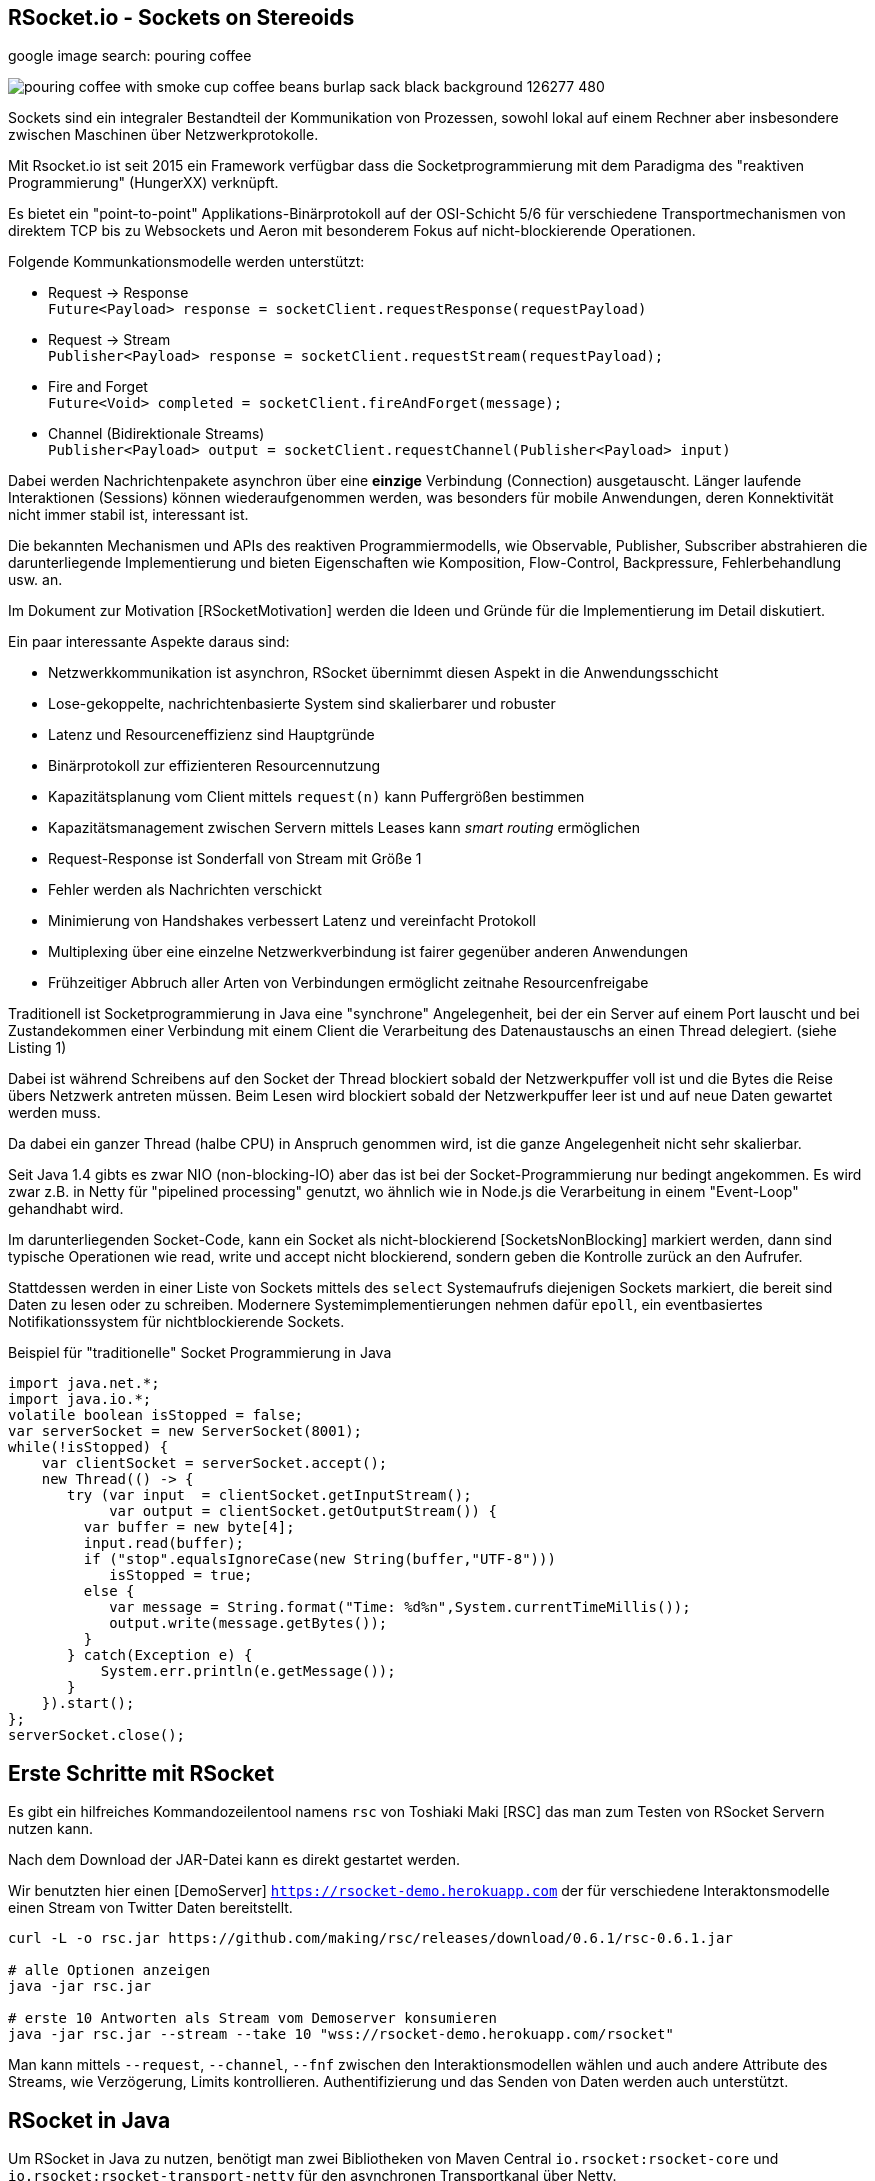 == RSocket.io - Sockets on Stereoids
:author: Michael Hunger, Michael Simons

google image search: pouring coffee

image::https://image.freepik.com/free-photo/pouring-coffee-with-smoke-cup-coffee-beans-burlap-sack-black-background_126277-480.jpg[]

Sockets sind ein integraler Bestandteil der Kommunikation von Prozessen, sowohl lokal auf einem Rechner aber insbesondere zwischen Maschinen über Netzwerkprotokolle.

Mit Rsocket.io ist seit 2015 ein Framework verfügbar dass die Socketprogrammierung mit dem Paradigma des "reaktiven Programmierung" (HungerXX) verknüpft.

Es bietet ein "point-to-point" Applikations-Binärprotokoll auf der OSI-Schicht 5/6 für verschiedene Transportmechanismen von direktem TCP bis zu Websockets und Aeron mit besonderem Fokus auf nicht-blockierende Operationen.

Folgende Kommunkationsmodelle werden unterstützt:

* Request -> Response +
`Future<Payload> response = socketClient.requestResponse(requestPayload)`
* Request -> Stream +
`Publisher<Payload> response = socketClient.requestStream(requestPayload);`
* Fire and Forget +
`Future<Void> completed = socketClient.fireAndForget(message);`
* Channel (Bidirektionale Streams) +
`Publisher<Payload> output = socketClient.requestChannel(Publisher<Payload> input)`

Dabei werden Nachrichtenpakete asynchron über eine *einzige* Verbindung (Connection) ausgetauscht.
Länger laufende Interaktionen (Sessions) können wiederaufgenommen werden, was besonders für mobile Anwendungen, deren Konnektivität nicht immer stabil ist, interessant ist.

Die bekannten Mechanismen und APIs des reaktiven Programmiermodells, wie Observable, Publisher, Subscriber abstrahieren die darunterliegende Implementierung und bieten Eigenschaften wie Komposition, Flow-Control, Backpressure, Fehlerbehandlung usw. an.

Im Dokument zur Motivation [RSocketMotivation] werden die Ideen und Gründe für die Implementierung im Detail diskutiert.

Ein paar interessante Aspekte daraus sind:

* Netzwerkkommunikation ist asynchron, RSocket übernimmt diesen Aspekt in die Anwendungsschicht
* Lose-gekoppelte, nachrichtenbasierte System sind skalierbarer und robuster
* Latenz und Resourceneffizienz sind Hauptgründe
* Binärprotokoll zur effizienteren Resourcennutzung
* Kapazitätsplanung vom Client mittels `request(n)` kann Puffergrößen bestimmen
* Kapazitätsmanagement zwischen Servern mittels Leases kann _smart routing_ ermöglichen
* Request-Response ist Sonderfall von Stream mit Größe 1
* Fehler werden als Nachrichten verschickt
* Minimierung von Handshakes verbessert Latenz und vereinfacht Protokoll
* Multiplexing über eine einzelne Netzwerkverbindung ist fairer gegenüber anderen Anwendungen
* Frühzeitiger Abbruch aller Arten von Verbindungen ermöglicht zeitnahe Resourcenfreigabe

Traditionell ist Socketprogrammierung in Java eine "synchrone" Angelegenheit, bei der ein Server auf einem Port lauscht und bei Zustandekommen einer Verbindung mit einem Client die Verarbeitung des Datenaustauschs an einen Thread delegiert. (siehe Listing 1)

Dabei ist während Schreibens auf den Socket der Thread blockiert sobald der Netzwerkpuffer voll ist und die Bytes die Reise übers Netzwerk antreten müssen.
Beim Lesen wird blockiert sobald der Netzwerkpuffer leer ist und auf neue Daten gewartet werden muss.

Da dabei ein ganzer Thread (halbe CPU) in Anspruch genommen wird, ist die ganze Angelegenheit nicht sehr skalierbar. 

Seit Java 1.4 gibts es zwar NIO (non-blocking-IO) aber das ist bei der Socket-Programmierung nur bedingt angekommen.
Es wird zwar z.B. in Netty für "pipelined processing" genutzt, wo ähnlich wie in Node.js die Verarbeitung in einem "Event-Loop" gehandhabt wird.

Im darunterliegenden Socket-Code, kann ein Socket als nicht-blockierend [SocketsNonBlocking] markiert werden, dann sind typische Operationen wie read, write und accept nicht blockierend, sondern geben die Kontrolle zurück an den Aufrufer.

Stattdessen werden in einer Liste von Sockets mittels des `select` Systemaufrufs diejenigen Sockets markiert, die bereit sind Daten zu lesen oder zu schreiben.
Modernere Systemimplementierungen nehmen dafür `epoll`, ein eventbasiertes Notifikationssystem für nichtblockierende Sockets.

////
ep = epoll_create(size)
epoll_ctl(ep,  add/remove/modify, socketDescriptor, notify-on-these-events)
while (true) {
   // check for sockets that are ready for read/write
   // times out in a few ms
   epoll_wait(ep, &events, timeout, &sockets);
}

Create a socket
Mark it as non-blocking (this will make even the accept call non-blocking)
Bind it to an address
Listen on the socket
Create an epoll instance
Add your socket to the epoll instance (this way the incoming requests can be monitored through event notification)
Create a read event queue
Create threads for processing tasks from read queue
Create a write event queue
Create threads for processing tasks in the write queue
Wait for events on epoll instance in a loop
For incoming requests events
  . call accept
  . mark the accepted socket as non-blocking
  . add it to the epoll instance for monitoring
For read events, push the file descriptor and user data to read event queue
For write events, push the file descriptor and user data to write event queue
For close events, remove the file descriptor from the epoll instance
////

////
Im Vergleich der Socket-Programmierung (Pseudocode) wird deutlich, wie sich die beiden Ansätze unterscheiden.

.Blockierender Server (Pseudocode)
----
serverSocket = socket(AF_INET, SOCK_STREAM, TCP)
bind(serverSocket, host, port)
listen(serverSocket, queueSize)
while (true) {
   // accept ist blockierend
   clientSocket = accept(serverSocket, &clientInfo)
   // read ist blockierend
   bytesRead = read(clientSocket, buffer)
   // write ist blockierend
   write(clientSocket, buffer, bytes)
}
----

.Nichtblockierender, asynchroner Server (Pseudocode)
----
serverSocket = socket(AF_INET, SOCK_STREAM, TCP)
// setze Socket auf non-blocking
fnctl(serverSocket, F_SETFL, O_NONBLOCK)
bind(serverSocket, host, port)
listen(serverSocket, queueSize)
sockets_set = fd_set(sockets)
select(sockets_set)
for (s in socket_set where is_available(s)) {
   read(s)
   // oder write(s)
}
----
////
////
By setting the O_NONBLOCK flag on a file descriptor, we instruct the system calls to return with an indication that it is yet to complete its work, instead of just waiting. In this way, it can continue to serve other clients, and finish the remaining task whenever the socket is ready to be served again.


////

.Beispiel für "traditionelle" Socket Programmierung in Java
[source,java]
----
import java.net.*;
import java.io.*;
volatile boolean isStopped = false;
var serverSocket = new ServerSocket(8001);
while(!isStopped) {
    var clientSocket = serverSocket.accept();
    new Thread(() -> {
       try (var input  = clientSocket.getInputStream();
            var output = clientSocket.getOutputStream()) {
         var buffer = new byte[4];
         input.read(buffer);
         if ("stop".equalsIgnoreCase(new String(buffer,"UTF-8"))) 
            isStopped = true;
         else {
            var message = String.format("Time: %d%n",System.currentTimeMillis());
            output.write(message.getBytes());
         }
       } catch(Exception e) {
           System.err.println(e.getMessage());
       }
    }).start();
};
serverSocket.close();
----

== Erste Schritte mit RSocket 

Es gibt ein hilfreiches Kommandozeilentool namens `rsc` von Toshiaki Maki [RSC] das man zum Testen von RSocket Servern nutzen kann.

Nach dem Download der JAR-Datei kann es direkt gestartet werden.

Wir benutzten hier einen [DemoServer] `https://rsocket-demo.herokuapp.com` der für verschiedene Interaktonsmodelle einen Stream von Twitter Daten bereitstellt.

----
curl -L -o rsc.jar https://github.com/making/rsc/releases/download/0.6.1/rsc-0.6.1.jar

# alle Optionen anzeigen
java -jar rsc.jar 

# erste 10 Antworten als Stream vom Demoserver konsumieren
java -jar rsc.jar --stream --take 10 "wss://rsocket-demo.herokuapp.com/rsocket"
----

Man kann mittels `--request`, `--channel`, `--fnf` zwischen den Interaktionsmodellen wählen und auch andere Attribute des Streams, wie Verzögerung, Limits kontrollieren.
Authentifizierung und das Senden von Daten werden auch unterstützt.

== RSocket in Java

Um RSocket in Java zu nutzen, benötigt man zwei Bibliotheken von Maven Central `io.rsocket:rsocket-core` und `io.rsocket:rsocket-transport-netty` für den asynchronen Transportkanal über Netty.

====
RSocket in Java benutzt die Project-Reactor Bibliothek von VMWare für reaktive Implementierung, daher werden `Mono` und `Flux` auch direkt in der API verwendet.

Dabei stellt ein `Flux<T>` einen reaktive Quelle von Nachrichten `T` dar, und bietet viele Operationen (`map, filter, ...`) darauf an. 
Ein `Mono<T>` beinhaltet dagegen maximal ein Element.

// Die beiden anderen reaktiven Bibliotheken - SmallRye Mutiny und RX Java 2 - stellen Adapter-Typen für Project-Reactor zur Verfügung bzw. können mit den Interfaces der Reactive-Streams-API umgehen.
====

Damit können dann Client und Server-Anwendungen implementiert werden. 
Unser Beispiel-Client ist das Äquivalent des `rsc` Aufrufes.

.RSocket-Java Client
[source,java]
----
// io.rsocket:rsocket-core:1.0.2
// io.rsocket:rsocket-transport-netty:1.0.2

var demoServer = URI.create("wss://rsocket-demo.herokuapp.com/rsocket");
// Adresse für die Transportschicht
var ws = WebsocketClientTransport.create(demoServer);
// Cient verbinden, hier blockierend, normalerweise asynchron
var client = RSocketConnector.connectWith(ws).block();

var payload = DefaultPayload.create("peace");
// Stream anfordern
Flux<Payload> s = client.requestStream(payload);

// Wir brauchen eine Barriere, die solange blockiert, bis
// der Stream fertig ist.
var latch = new CountDownLatch(1);

// 10 Elemente empfangen und als UTF-8 Strings ausgeben
s.take(10)
   // Barriere öffnen, sobald der Stream "fertig" ist
   .doOnComplete(latch::countDown) 
   // Ohne subscription fließen keine Daten.
   .subscribe(p -> System.out.println(p.getDataUtf8())); 

// Ohne Barriere wäre das Programm vor dem Stream zu Ende.
latch.await();

client.dispose();
----

== Server

====
In den folgenden Beispielen wird zusätzlich das [ReactorTest] Modul (`io.projectreactor:reactor-test:3.3.9.RELEASE`), ebenfalls aus Project-Reactor benutzt.

Es stellt einen Step-Verifier zur Verfügung, der explizite, blockierende Calls vermeidet und so gar nicht erst in Versuchung führt, doch wieder blockierenden Code zu Schreiben.
====

Der Server ist ein generischer RSocket Server, dem über einen `SocketAcceptor` eine Implementierung von `RSocket` mitgebeben wird, einem Interface, dass die verschiedenen Kommunikationsarten unterstützt.
Standardmässig sind diese über `default` NO-OP-Methoden vorimplementiert.
Der RSocketServer wird dann an ein oder mehrere Transportmechanismen und Adressen gebunden und steht asynchron bereit.

[source,java]
----
RSocketServer.create(SocketAcceptor.with(new RSocket(){}))
      .bind(TcpServerTransport.create("localhost", 7000))
      .block();
----

Für einen echten Server, der auch etwas tut, müssen wir das Interface natürlich implementieren.
Zuerst einmal für ein simples Echo Request-Response.

== Request Response

Die `Payload` Klasse kapselt binäre Daten in RSocket über `ByteBuffer`, `byte-Arrays` oder Netty's `ByteBuf`, für Strings gibt es Hilfsmethoden in `DefaultPayLoad`.
Damit können diese ggf. bereitgestellt werden ohne, dass Kopien angelegt werden müssen.

.Request Response Server
[source,java]
----
public class Server {
	public static void main(String...a) {
		var handler = new RSocket() {
			// Mono statt Flux -> einzelne Antwort (Response)
			@Override
			public Mono<Payload> requestResponse(Payload payload) {
				try {
					// Hilfsmethode um String aus Binärdaten zu erzeugen
					var text = payload.getDataUtf8();
               var response = text.substring(1).toUpperCase();
					// Und als Echo zurückgeben
					return Mono.just(DefaultPayload.create(response));
				} catch (Exception x) {
					// Fehler werden auch als Nachricht zurückgeschickt
					return Mono.error(x);
				}
			}
		};

		RSocketServer.create(SocketAcceptor.with(handler))
			.bind(TcpServerTransport.create("localhost", 7000))
			.onClose().block(); // Starte den Server
	}
}
----

Unser Client ist auch nicht kompliziert, er konstruiert einen `RSocket`, über die dann beliebig viele Nachrichten fliessen können.

.Request-Response Client
[source,java]
----
var socket = RSocketConnector.create()
   .connect(TcpClientTransport.create("localhost", 7000))
   .block();

var text = "Hello RSocket!";

socket.requestResponse(DefaultPayload.create(text))
   .map(Payload::getDataUtf8)
   .log()
   .as(StepVerifier::create)
   .expectNextCount(1)
   .verifyComplete();

socket.requestResponse(DefaultPayload.create(""))
   .doOnError(System.err::println)
   .as(StepVerifier::create)
   .expectError()
   .verify();

socket.dispose();
----

Wenn wir unserer Server mit einem leeren String aufrufen, führt das zu einem Fehler, der im Client mittels `onError` behandelt wird.

----
[reactor-tcp-epoll-2] INFO reactor.Mono.Map.1 - onNext(ELLO RSOCKET!)
[reactor-tcp-epoll-2] INFO reactor.Mono.Map.1 - onComplete()

[reactor-tcp-epoll-2] ERROR reactor.Mono.Map.2 - onError(ApplicationErrorException (0x201): begin 1, end 0, length 0)
[reactor-tcp-epoll-2] ERROR reactor.Mono.Map.2 - 
ApplicationErrorException (0x201): begin 1, end 0, length 0
	at io.rsocket.exceptions.Exceptions.from(Exceptions.java:76)
	at io.rsocket.core.RSocketRequester.handleFrame(RSocketRequester.java:245)
	at io.rsocket.core.RSocketRequester.handleIncomingFrames(RSocketRequester.java:195)
	at reactor.core.publisher.LambdaSubscriber.onNext(LambdaSubscriber.java:160)
----

== Request Stream

Request-Stream ist der Interaktionsmodus, der im reaktiven Umfeld bevorzugt wird.
Dann wird kein `Mono` sondern ein `Flux<Payload>` zurückgeliefert.

In unserem Fall zerlegen wir den String in seine Bestandteile und geben diese als sortierten Stream zurück.
Das folgende Listing zeigt nur noch den Handler, nicht mehr den orchestrierenden Code.

[source,java]
----
var handler = new RSocket() {
	@Override
	public Flux<Payload> requestStream(Payload payload) {
		return Flux.fromStream(
			payload.getDataUtf8().chars().sorted()
				.mapToObj(Character::toString))
			.map(DefaultPayload::create);
	}
};
----

Der Client sieht fast genauso aus wie vorher, wir transformieren nur den empfangenen Flux wieder zurück in einen String.

[source,java]
----
socket
	.requestStream(DefaultPayload.create(text))
	.map(Payload::getDataUtf8)
	.log()
	.collectList()
	.map(chars -> String.join("", chars))
	.as(StepVerifier::create)
	.expectNext(" !HRSceeklloot")
	.verifyComplete();
----

Das Ergebnis von `Hello RSocket!` ist dann: ` !HRSceeklloot`, passend zu Halloween.

== Fire and Forget

Informative Nachrichten auf deren Ergebnis man nicht warten will, und die auch mal verloren gehen können, wie Status- oder Metrikinformationen können sehr effizient gehandhabt werden, da der komplette Rückkanal eingespart wird.

.Fire and Forget Server
[source,java]
----
var handler = new RSocket() {

	SubmissionPublisher<Payload> eventPublisher = new SubmissionPublisher<>();

	@Override
	public Mono<Void> fireAndForget(Payload payload) {
		System.err.printf("Received fire-and-forget %d%n",payload.getData().getInt());
		// weiterleiten, z.B. zu Event Benachrichtigungen
		eventPublisher.submit(payload);
		return Mono.empty();
	}
};
----

Im Client ist ähnlich wie bisher die entsprechende Methode des RSocketClient interfaces aufzurufen.

.Fire and Forget Client
[source,java]
----
var socket = RSocketConnector.create()
   .connect(TcpClientTransport.create("localhost", 7000))
   .block();

var random = ThreadLocalRandom.current();
var data = IntStream.generate(random::nextInt).boxed();

// Buffer für ein Integer 
ByteBuffer buffer = ByteBuffer.allocate(4); 
Flux.fromStream(data)
    // Alle 50 millisekunden werden zufällige Daten geschickt
   .delayElements(Duration.ofMillis(50))
   .take(25)
   .log()
   .map(num -> buffer.clear().putInt(num).rewind())
   .map(buf -> DefaultPayload.create(buf))
   .flatMap(socket::fireAndForget)
   .as(StepVerifier::create)
   // Wir können nichts erwarten, da `fireAndForget` leere Monos zurück gibt.
   .verifyComplete();

socket.dispose();
----

== Bidirektionaler Channel

Der bidirektionale Kanal ist eine wichtige Neuerung in RSocket, die es erlaubt auf nur einer Connection die asynchrone Kommunikation zwischen Client und Server zu multiplexen.

Dazu wird eine `requestChannel` Methode in unserem Server-Interface implementiert, die entsprechende streaming Interfaces als Parameter `Publisher<Payload>` und Rückgabetyp `Flux<Payload>` haben.

Im Parameter werden die Nachrichten vom Client zur Verfügung gestellt, die Rückkanäle werden pro Client verwaltet und für die Dauer der Sitzung im Server gehalten.

.Channel-Server
[source,java]
----
ChannelController channelController = new ChannelController();

@Override
public Flux<Payload> requestChannel(Publisher<Payload> client) {
   Flux.from(client)
            .subscribe(channelController::processPayload);
   return Flux.from(channelController);
}

static class ChannelController implements Publisher<Payload> {
   List<Subscriber<? super Payload>> clients = new ArrayList<>();

   @Override
   public void subscribe(Subscriber<? super Payload> subscriber) {
         clients.add(subscriber);
   }

   public void processPayload(Payload payload) {
         System.out.println("received payload = " + payload.getDataUtf8());
         clients.forEach(s -> s.onNext(payload));
   }
}
----

Der Client sieht ähnlich aus, nur dass er im `requestChannel` einen `Publisher` übergeben bekommt, der den Kanal zum Server repräsentiert und an den Daten geschickt werden können, sobald die Anmeldung erfolgt ist.

Der Rückgabewert  `Flux<Payload>` der Methode stellt den Rückkanal dar, über den der Client die Nachrichten vom Server bekommt, die dann mit einem `Subscriber` in `onSubscribe, onNext, onError, onComplete` Methoden verarbeitet werden können.

[source,java]
----
var name = "Client " + Instant.now();
System.out.println("I am client "+name);
var socket = RSocketConnector
         .connectWith(TcpClientTransport.create("localhost", 7000))
         .block();

var subscription = socket.requestChannel(new Publisher<Payload>() {
   @Override
   public void subscribe(Subscriber<? super Payload> subscriber) {
         var rnd = ThreadLocalRandom.current();
         var stream = IntStream.generate(() -> rnd.nextInt(10)).boxed();
         Flux.fromStream(stream)
               .take(10)
               .delayElements(Duration.ofMillis(1000))
               .log()
               .map(i -> DefaultPayload.create(String.format("%s: %d", name, i)))
               .subscribe(subscriber);

   }
})
// Empfangene Daten
.subscribe(p -> System.out.println("[" + name + "] received " + p.getDataUtf8()));

System.out.println("Hit return to stop client");
System.in.read();
subscription.dispose();
socket.dispose();
----

////
The requestChannel handler has Payload streams for both input and output. The Publisher<Payload> input parameter is a stream of payloads received from the client. As they arrive, these payloads are passed to the gameController::processPayload function.

In response, we return a different Flux stream back to the client. This stream is created from our gameController, which is also a Publisher.
////

== Spring und RSocket

Da RSocket auf Reactor basiert und VMWare/Pivotal auch stark in der RSocket Implementierung involviert waren, wundert es nicht, dass das Spring Framework mit Spring Boot, eine RSocket Implementierung von Hause aus mitbringt.

Man kann sich bei https://start.spring.io die Demo-Anwendung mit RSocket als Dependency zusammenklicken und herunterladen.
Das fügt `spring-boot-starter-rsocket` hinzu, der die RSocket Bibliotheken und Spring Integration bereitstellt.

Wir benötigen noch eine Konfiguration in `application.properties`

.application.properties
[source,conf]
----
spring.rsocket.server.port=7000
spring.main.lazy-initialization=true
----

Für den Server reicht ein `Controller`, der über die `MessageMapping` Annotation eine RSocket Route `rsocket-test` implementiert.
Somit können innerhalb eines Servers mehrere Routen existieren.
Da sowohl Parameter als auch Rückgabewert einfache `Message` Typen sind, ist dies ein Request-Response Endpunkt, als Serialisierung wird JSON genutzt.

.RSocket Spring Controller
[source,java]
----
// Message Java Bean
class Message {
   private String text;
   public void setText(String text) { this.text = text; }
   public String getText() { return text; }
}

@Controller
public class RSocketController {
    private final Log log = LogFactory.getLog(RSocketController.class);

    @MessageMapping("rsocket-test")
    Message requestResponse(Message request) {
        log.info("Received request-response request: " + request.getText());
        var response = new Message();
        response.setText(request.getText().toUpperCase());
        return response;
    }
}
----

Der Server wird als Spring-Boot Anwendung ausgeführt und kann mittels `rsc` oder anderen RSocket Clients getestet werden.

----
./mvnw spring-boot:run

java -jar rsc.jar -d'{"text":"Hello Spring"}' --route rsocket-test  tcp://localhost:7001
{"text":"HELLO SPRING"}
----

////
== Multi-User-Dungeon

Als ein letztes Beispiel sei ein textbasiertes Multi-User-Rollenspiel (MUD), wie das bekannte deutsche MorgenGrauen (mg.mud.de) konzipiert, dass seine Daten in einer Neo4j Datenbank hält.

Der Client nimmt Befehle vom Spieler entgegen und schickt sie an den Server.
Gleichzeitig erhält er Statusmeldungen und Aktivitäten anderer Spieler als Stream vom Server.

Client-Befehle sind `schau`, `sage: text` und die Himmelsrichtungen, um sich in der Welt zu bewegen.

Jeder Raum hat eine ID und eine Beschreibung als Attribute, die Himmelsrichtungen sind als Beziehungen auf andere Räume abgebildet.

----
(:Room {id:"gilde",desc:"Du stehst in der Abenteurergilde"})-[:NORDEN]->
(:Room {id:"pv_3", desc:"Vor der Gilde in Port Vain"})
----

////


== RSocket in anderen Frameworks

Für andere populäre Frameworks wie Quarkus und Micronaut ist RSocket auf der Feature-Request Liste und leider noch nicht verfügbar.

Um entfernte Methodenaufrufe (RPC) über RSocket abzuwickeln gibt es ein dediziertes Modul [RSocket-RPC], das diese Funktionalität mit einer Protobuf Serialisierung implementiert.

Eine umfangreiche Liste anderer Bibliotheken und Integrationen ist unter [RSocket Ressourcen] verfügbar.

Vielen Dank an Michael Simons für das Feedback und die Hilfe mit den Code Beispielen.

== Referenzen

* [Demo Repository] https://github.com/jexp/javaspektrum/tree/master/rsocket
* rsocket.io
* [Rsocket-Java] https://github.com/rsocket/rsocket-java
* [DemoServer] https://github.com/rsocket/rsocket-demo
* [RSocketMotivation] https://rsocket.io/docs/Motivations
* [Baeldung] https://www.baeldung.com/rsocket
* [RSocket-RPC] https://github.com/rsocket/rsocket-rpc-java
* [RSocketSpring] https://spring.io/blog/2020/03/02/getting-started-with-rsocket-spring-boot-server
* [RSocketSpringChannels] https://spring.io/blog/2020/04/06/getting-started-with-rsocket-spring-boot-channels
* [RSocketSpringVideo] https://www.youtube.com/watch?v=iSSrZoGtoSE
* [RSocket-RPC-Spring] https://grapeup.com/blog/reactive-service-to-service-communication-with-rsocket-abstraction-over-rsocket/
* [RSocket Ressourcen] https://github.com/linux-china/awesome-rsocket
* [SocketsNonBlocking] https://techtake.info/2016/09/19/non-blocking-tcp-server-explained/
* [ReactorTest] https://projectreactor.io/docs/core/release/reference/#testing
* [StepVerifier] https://projectreactor.io/docs/test/release/api/reactor/test/StepVerifier.html
* [RSC] RSocket Command Line Tool https://github.com/making/rsc
